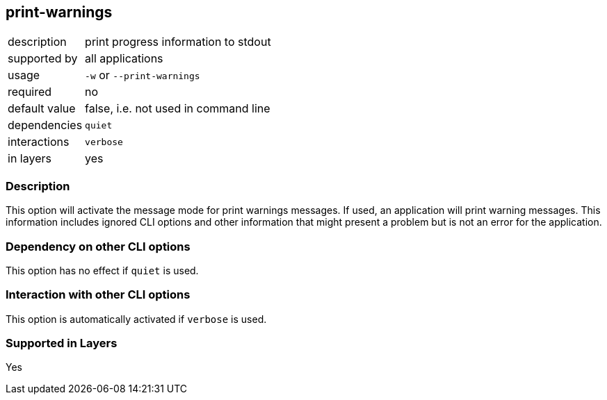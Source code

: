 == print-warnings

[role="table table-striped", frame=topbot, grid=rows, cols="2,8"]
|===

|description
|print progress information to stdout

|supported by
|all applications

|usage
|`-w` or `--print-warnings`

|required
|no

|default value
|false, i.e. not used in command line

|dependencies
|`quiet`

|interactions
|`verbose`

|in layers
|yes

|===


=== Description
This option will activate the message mode for print warnings messages.
If used, an application will print warning messages.
This information includes ignored CLI options and other information that might present a problem but is not an error for the application.


=== Dependency on other CLI options
This option has no effect if `quiet` is used.


=== Interaction with other CLI options
This option is automatically activated if `verbose` is used.


=== Supported in Layers
Yes

